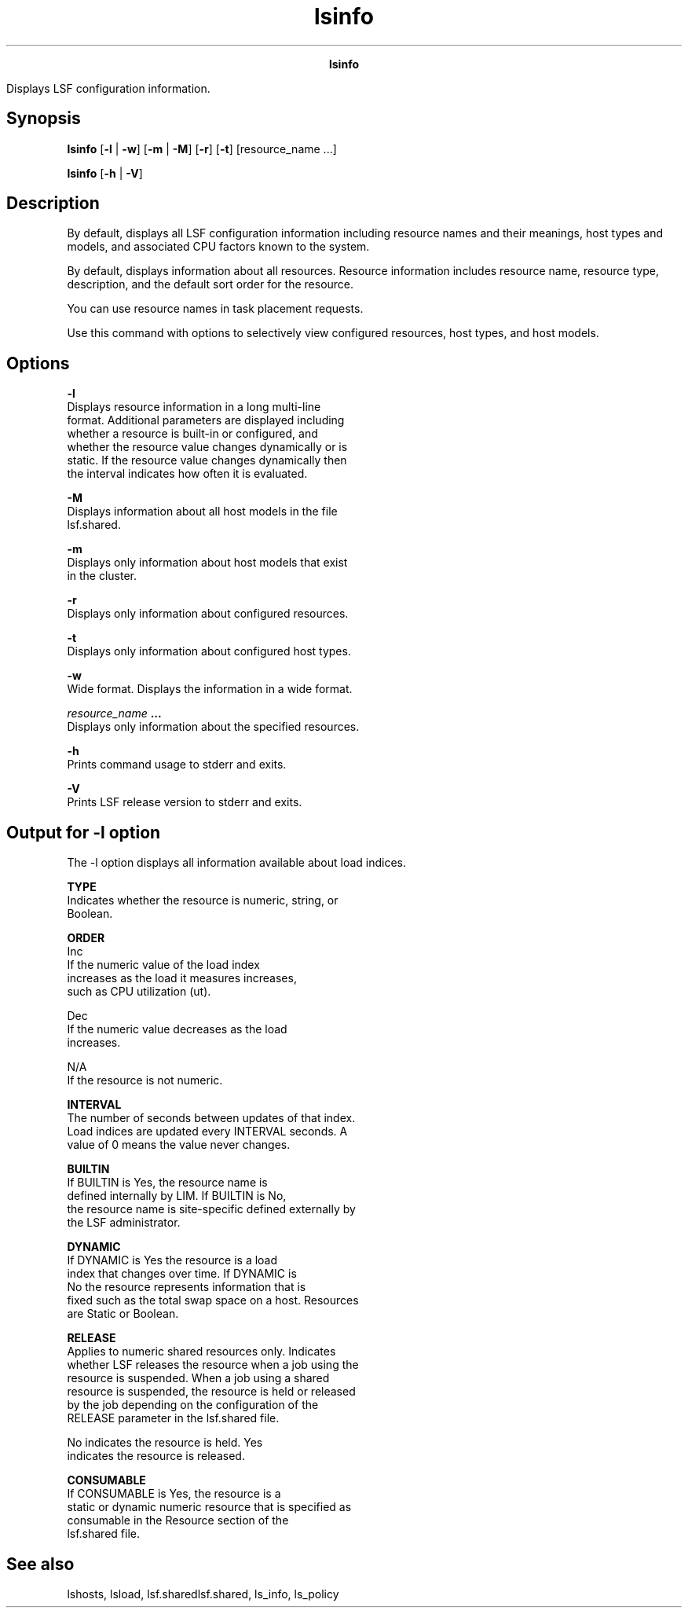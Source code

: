 
.ad l

.TH lsinfo 1 "July 2021" "" ""
.ll 72

.ce 1000
\fBlsinfo\fR
.ce 0

.sp 2
Displays LSF configuration information.
.sp 2

.SH Synopsis

.sp 2
\fBlsinfo\fR [\fB-l\fR | \fB-w\fR] [\fB-m\fR | \fB-M\fR]
[\fB-r\fR] [\fB-t\fR] [resource_name ...]
.sp 2
\fBlsinfo\fR [\fB-h\fR | \fB-V\fR]
.SH Description

.sp 2
By default, displays all LSF configuration information including
resource names and their meanings, host types and models, and
associated CPU factors known to the system.
.sp 2
By default, displays information about all resources. Resource
information includes resource name, resource type, description,
and the default sort order for the resource.
.sp 2
You can use resource names in task placement requests.
.sp 2
Use this command with options to selectively view configured
resources, host types, and host models.
.SH Options

.sp 2
\fB-l \fR
.br
         Displays resource information in a long multi-line
         format. Additional parameters are displayed including
         whether a resource is built-in or configured, and
         whether the resource value changes dynamically or is
         static. If the resource value changes dynamically then
         the interval indicates how often it is evaluated.
.sp 2
\fB-M\fR
.br
         Displays information about all host models in the file
         lsf.shared.
.sp 2
\fB-m \fR
.br
         Displays only information about host models that exist
         in the cluster.
.sp 2
\fB-r \fR
.br
         Displays only information about configured resources.
.sp 2
\fB-t \fR
.br
         Displays only information about configured host types.
.sp 2
\fB-w\fR
.br
         Wide format. Displays the information in a wide format.
.sp 2
\fB\fIresource_name\fB ...\fR
.br
         Displays only information about the specified resources.
.sp 2
\fB-h\fR
.br
         Prints command usage to stderr and exits.
.sp 2
\fB-V \fR
.br
         Prints LSF release version to stderr and exits.
.SH Output for -l option

.sp 2
The -l option displays all information available about load
indices.
.sp 2
\fBTYPE\fR
.br
         Indicates whether the resource is numeric, string, or
         Boolean.
.sp 2
\fBORDER\fR
.br
         \fB\fRInc\fB\fR
.br
                  If the numeric value of the load index
                  increases as the load it measures increases,
                  such as CPU utilization (\fRut\fR).
.sp 2
         \fB\fRDec\fB\fR
.br
                  If the numeric value decreases as the load
                  increases.
.sp 2
         \fB\fRN/A\fB\fR
.br
                  If the resource is not numeric.
.sp 2
\fBINTERVAL\fR
.br
         The number of seconds between updates of that index.
         Load indices are updated every \fRINTERVAL\fR seconds. A
         value of 0 means the value never changes.
.sp 2
\fBBUILTIN\fR
.br
         If \fRBUILTIN\fR is \fRYes\fR, the resource name is
         defined internally by LIM. If \fRBUILTIN\fR is \fRNo\fR,
         the resource name is site-specific defined externally by
         the LSF administrator.
.sp 2
\fBDYNAMIC\fR
.br
         If \fRDYNAMIC\fR is \fRYes\fR the resource is a load
         index that changes over time. If \fRDYNAMIC\fR is
         \fRNo\fR the resource represents information that is
         fixed such as the total swap space on a host. Resources
         are \fRStatic\fR or \fRBoolean\fR.
.sp 2
\fBRELEASE\fR
.br
         Applies to numeric shared resources only. Indicates
         whether LSF releases the resource when a job using the
         resource is suspended. When a job using a shared
         resource is suspended, the resource is held or released
         by the job depending on the configuration of the
         \fRRELEASE\fR parameter in the lsf.shared file.
.sp 2
         \fRNo\fR indicates the resource is held. \fRYes\fR
         indicates the resource is released.
.sp 2
\fBCONSUMABLE\fR
.br
         If \fRCONSUMABLE\fR is \fRYes\fR, the resource is a
         static or dynamic numeric resource that is specified as
         consumable in the \fRResource\fR section of the
         lsf.shared file.
.SH See also

.sp 2
lshosts, lsload, lsf.sharedlsf.shared, ls_info, ls_policy
